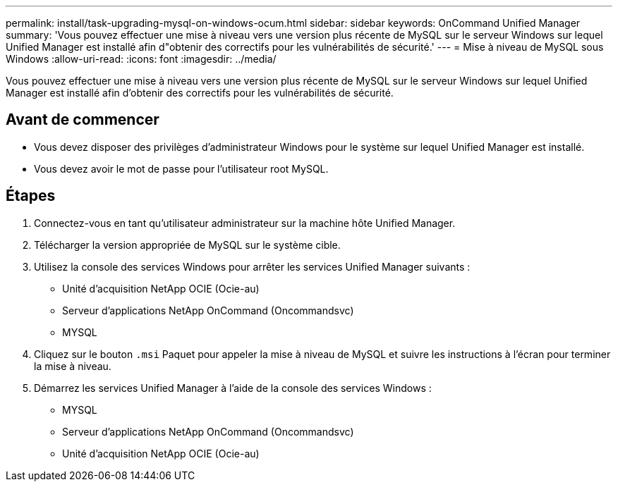 ---
permalink: install/task-upgrading-mysql-on-windows-ocum.html 
sidebar: sidebar 
keywords: OnCommand Unified Manager 
summary: 'Vous pouvez effectuer une mise à niveau vers une version plus récente de MySQL sur le serveur Windows sur lequel Unified Manager est installé afin d"obtenir des correctifs pour les vulnérabilités de sécurité.' 
---
= Mise à niveau de MySQL sous Windows
:allow-uri-read: 
:icons: font
:imagesdir: ../media/


[role="lead"]
Vous pouvez effectuer une mise à niveau vers une version plus récente de MySQL sur le serveur Windows sur lequel Unified Manager est installé afin d'obtenir des correctifs pour les vulnérabilités de sécurité.



== Avant de commencer

* Vous devez disposer des privilèges d'administrateur Windows pour le système sur lequel Unified Manager est installé.
* Vous devez avoir le mot de passe pour l'utilisateur root MySQL.




== Étapes

. Connectez-vous en tant qu'utilisateur administrateur sur la machine hôte Unified Manager.
. Télécharger la version appropriée de MySQL sur le système cible.
. Utilisez la console des services Windows pour arrêter les services Unified Manager suivants :
+
** Unité d'acquisition NetApp OCIE (Ocie-au)
** Serveur d'applications NetApp OnCommand (Oncommandsvc)
** MYSQL


. Cliquez sur le bouton `.msi` Paquet pour appeler la mise à niveau de MySQL et suivre les instructions à l'écran pour terminer la mise à niveau.
. Démarrez les services Unified Manager à l'aide de la console des services Windows :
+
** MYSQL
** Serveur d'applications NetApp OnCommand (Oncommandsvc)
** Unité d'acquisition NetApp OCIE (Ocie-au)



